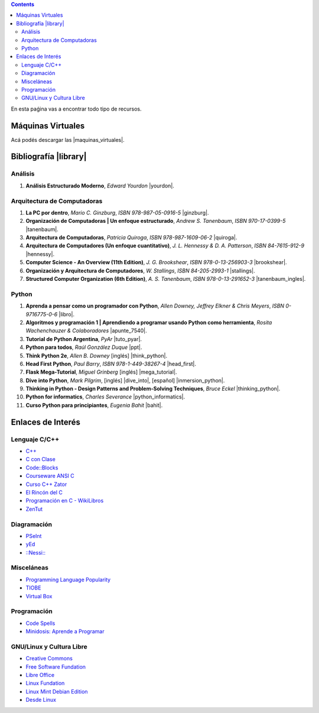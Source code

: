 .. title: Recursos
.. slug: resources
.. date: 2016-04-09 11:27:48 UTC-03:00
.. tags:
.. category:
.. link:
.. description:
.. type: text

.. class:: alert alert-info pull-right

.. contents::

En esta paǵina vas a encontrar todo tipo de recursos.

Máquinas Virtuales
==================

Acá podés descargar las |maquinas_virtuales|.

.. |maquinas_virtuales| raw:: html

    <a href="https://mega.nz/#F!yYxDgDbJ!CmVGhOgD-F4XnxPrM7BXTg" target="_blank"><i class="fa fa-cloud-download"></i> máquinas virtuales</a>


Bibliografía |library|
======================

.. |library| raw:: html

    <a href="https://mega.co.nz/#F!0Y5UQTQY!CqHawnH2EsEra2mc6ACfDQ" target="_blank"><i class="fa fa-book"></i></a>

Análisis
--------

#. **Análisis Estructurado Moderno**, *Edward Yourdon* |yourdon|.

Arquitectura de Computadoras
----------------------------

#. **La PC por dentro**, *Mario C. Ginzburg*, `ISBN 978-987-05-0916-5` |ginzburg|.
#. **Organización de Computadoras | Un enfoque estructurado**, *Andrew S. Tanenbaum*, `ISBN 970-17-0399-5` |tanenbaum|.
#. **Arquitectura de Computadoras**, *Patricia Quiroga*, `ISBN 978-987-1609-06-2` |quiroga|.
#. **Arquitectura de Computadores (Un enfoque cuantitativo)**, *J. L. Hennessy & D. A. Patterson*, `ISBN 84-7615-912-9` |hennessy|.
#. **Computer Science - An Overview (11th Edition)**, *J. G. Brookshear*, `ISBN 978-0-13-256903-3` |brookshear|.
#. **Organización y Arquitectura de Computadores**, *W. Stallings*, `ISBN 84-205-2993-1` |stallings|.
#. **Structured Computer Organization (6th Edition)**, *A. S. Tanenbaum*, `ISBN 978-0-13-291652-3` |tanenbaum_ingles|.

Python
------

#. **Aprenda a pensar como un programador con Python**, *Allen Downey, Jeffrey Elkner & Chris Meyers*, `ISBN 0-9716775-0-6` |libro|.
#. **Algoritmos y programación 1 | Aprendiendo a programar usando Python como herramienta**, *Rosita Wachenchauzer & Colaboradores* |apunte_7540|.
#. **Tutorial de Python Argentina**, *PyAr* |tuto_pyar|.
#. **Python para todos**, *Raúl González Duque* |ppt|.
#. **Think Python 2e**, *Allen B. Downey* [inglés] |think_python|.
#. **Head First Python**, *Paul Barry*, `ISBN 978-1-449-38267-4` |head_first|.
#. **Flask Mega-Tutorial**, *Miguel Grinberg* [inglés] |mega_tutorial|.
#. **Dive into Python**, *Mark Pilgrim*, [inglés] |dive_into|, [español] |inmersion_python|.
#. **Thinking in Python - Design Patterns and Problem-Solving Techniques**, *Bruce Eckel* |thinking_python|.
#. **Python for informatics**, *Charles Severance* |python_informatics|.
#. **Curso Python para principiantes**, *Eugenia Bahit* |bahit|.

.. |apunte_7540| raw:: html

    <a href="https://drive.google.com/file/d/0B5YeA72NbAFYTHhhWVc0TlVWUDg/view?usp=sharing" target="_blank"><i class="fa fa-file-pdf-o"></i></a>

.. |bahit| raw:: html

    <a href="https://mega.co.nz/#%21ZExUmToD%21ASIO4-hrYm4kfEWUXiq3TqGmxQvRTkO37FkjgXrkq18" target="_blank"><i class="fa fa-file-pdf-o"></i></a>

.. |brookshear| raw:: html

    <a  href="https://mega.nz/#!4VRGmZzZ!-WsJnf1x98R1n3XOwPmD5qaxhK6r3fGzMtaNcecNJYY" target="_blank"><i class="fa fa-file-pdf-o"></i></a>

.. |dive_into| raw:: html

    <a  href="https://mega.co.nz/#%21pM4BkRjY%21vz6CCfcX8NafJoVIhmoyOwYoOqfuHOPex1xIg3RthUg" target="_blank"><i class="fa fa-file-pdf-o"></i></a>

.. |ginzburg| raw:: html

    <a  href="https://mega.nz/#!0RgVXLJb!sOZTlYBZjqgYirH6FYp1WbYEYsWHhUlfMadpa71EdTE" target="_blank"><i class="fa fa-file-pdf-o"></i></a>

.. |head_first| raw:: html

    <a href="https://mega.co.nz/#%21AN52nQgR%21KDp4lqL2lsmOd-2UoOPp7u4hZQr-xcFk9TKI9dP98Y8" target="_blank"><i class="fa fa-file-pdf-o"></i></a>

.. |hennessy| raw:: html

    <a href="https://mega.nz/#!NdI2yaJD!bpbh6GfZ-syWm4KuRQhEnT-goaFJ9fa7zD1bOtfEO78" target="_blank"><i class="fa fa-file-pdf-o"></i></a>

.. |inmersion_python| raw:: html

    <a  href="https://mega.co.nz/#%21sQhi2TAb%21uS7aI9iVV09-_pFxKZrMrZXGjDr9j5Ec9H72cKlYURU" target="_blank"><i class="fa fa-file-pdf-o"></i></a>

.. |libro| raw:: html

    <a href="https://github.com/lecovi/thinkcs-py_es/releases/download/v3.0.0-b1/top.pdf" target="_blank"><i class="fa fa-file-pdf-o"></i></a>

.. |mega_tutorial| raw:: html

    <a  href="http://blog.miguelgrinberg.com/post/the-flask-mega-tutorial-part-i-hello-world" target="_blank"><i class="fa fa-link"></i></a>

.. |think_python| raw:: html

    <a href="http://greenteapress.com/wp/think-python-2e/" target="_blank"><i class="fa fa-link"></i></a>

.. |tuto_pyar| raw:: html

    <a href="http://docs.python.org.ar/tutorial/" target="_blank"><i class="fa fa-link"></i></a>

.. |ppt| raw:: html

    <a href="http://mundogeek.net/tutorial-python/" target="_blank"><i class="fa fa-link"></i></a>

.. |python_informatics| raw:: html

    <a href="https://mega.co.nz/#%21oAYgXZoA%21J42d3Q7pajM2T2I1tiBX9oZ5yOLuzPokC29FU8z-BSY" target="_blank"><i class="fa fa-file-pdf-o"></i></a>

.. |quiroga| raw:: html

    <a href="https://mega.nz/#!ZNxznR5a!iIDXCngutAtLMhj_Ph28mU9PNpFgLNpitXFh_E4kctY" target="_blank"><i class="fa fa-file-pdf-o"></i></a>

.. |stallings| raw:: html

    <a href="https://mega.nz/#!pdwjiKCb!4AzH69xeFrSYklxlP2p2p6EZNNXB39OrIE5PB_qzOz4" target="_blank"><i class="fa fa-file-pdf-o"></i></a>

.. |thinking_python| raw:: html

    <a href="https://mega.co.nz/#%21VIxlXIIJ%211TdzlwFGB_BAbQQat6-jpHGp1E1GqBKQc3YCUJwDqlA" target="_blank"><i class="fa fa-file-pdf-o"></i></a>

.. |tanenbaum| raw:: html

    <a href="https://mega.nz/#!9IAXmaBT!i2A44jGUZrFSGH3x_CaZneGe3ttNguHlCURA6ZhmNYs" target="_blank"><i class="fa fa-file-pdf-o"></i></a>

.. |tanenbaum_ingles| raw:: html

    <a href="https://mega.nz/#!4c5CwTRS!tkCqO61bY3Nc-R79hj6sQQvlwluW5uZXl09Bkk74NZI" target="_blank"><i class="fa fa-file-pdf-o"></i></a>

.. |yourdon| raw:: html

    <a href="https://mega.nz/#!dMpExAaJ!nXZfGbyl95Q1_VK3zY9m7GmxkmfbMeFcgopL0ne74VU" target="_blank"><i class="fa fa-file-pdf-o"></i></a>

Enlaces de Interés
==================

Lenguaje C/C++
--------------

* `C++ <http://www.cplusplus.com/>`_
* `C con Clase <http://c.conclase.net/>`_
* `Code::Blocks <http://www.codeblocks.org/downloads/binaries>`_
* `Courseware ANSI C <http://courseware.ikor.org/ansi-c>`_
* `Curso C++ Zator <http://www.zator.com/Cpp/index.htm>`_
* `El Rincón del C <http://www.elrincondelc.com/nuevorincon/index.php>`_
* `Programación en C - WikiLibros <http://es.wikibooks.org/wiki/Programaci%C3%B3n_en_C>`_
* `ZenTut <http://www.zentut.com/c-tutorial/>`_

Diagramación
------------
* `PSeInt <http://pseint.sourceforge.net/index.php?page=descargas.php>`_
* `yEd <http://www.yworks.com/en/products_yed_about.html>`_
* `::Nessi:: <http://eii.ucv.cl/nessi/download_sp.html>`_

Misceláneas
-----------
* `Programming Language Popularity <http://langpop.com/>`_
* `TIOBE <http://www.tiobe.com/tiobe_index>`_
* `Virtual Box <https://www.virtualbox.org/wiki/Downloads>`_

Programación
------------
* `Code Spells <http://codespells.org/>`_
* `Minidosis: Aprende a Programar <http://www.minidosis.org/#/>`_

GNU/Linux y Cultura Libre
--------------------------

* `Creative Commons <http://creativecommons.org/>`_
* `Free Software Fundation <http://www.fsf.org/>`_
* `Libre Office <http://www.libreoffice.org/download>`_
* `Linux Fundation <http://www.linuxfoundation.org/>`_
* `Linux Mint Debian Edition <http://www.linuxmint.com/download_lmde.php>`_
* `Desde Linux <http://blog.desdelinux.net/>`_
